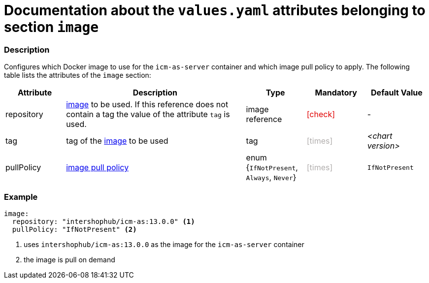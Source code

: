 = Documentation about the `values.yaml` attributes belonging to section `image`
// GitHub issue: https://github.com/github/markup/issues/1095

:icons: font

ifdef::backend-html5[]
++++
<style>
.mand {
  color: #e00000;
}
.opt {
  color: #b0adac;
}
.cond {
  color: #FFDC00;
}
.tag-audience {
  font-style: italic;
}
.tag-audience::before {
  content: "@Target Audience: ";
}
.tag-since {
  font-style: italic;
}
.tag-since::before {
  content: "@Since: ";
}
.tag-deprecated {
  font-style: italic;
}
.tag-deprecated::before {
  content: "@Deprecated: ";
}
.placeholder {
  font-style: italic;
}
.placeholder::before {
  content: "<";
}
.placeholder::after {
  content: ">";
}
</style>
++++
endif::[]

:mandatory: icon:check[role="mand"]
:optional: icon:times[role="opt"]
:conditional: icon:question[role="cond"]


=== Description

Configures which Docker image to use for the `icm-as-server` container and which image pull policy to apply. The following table lists the attributes of the `image` section:

[cols="1,3,1,1,1",options="header"]
|===
|Attribute |Description |Type |Mandatory |Default Value
|repository|https://kubernetes.io/docs/concepts/containers/images/#image-names[image] to be used. If this reference does not contain a tag the value of the attribute `tag` is used.|image reference|{mandatory}|-
|tag|tag of the https://kubernetes.io/docs/concepts/containers/images/#image-names[image] to be used|tag|{optional}|[.placeholder]#chart version#
|pullPolicy|https://kubernetes.io/docs/concepts/containers/images/#image-pull-policy[image pull policy]|enum {`IfNotPresent`, `Always`, `Never`}|{optional}|`IfNotPresent`
|===

=== Example

[source,yaml]
----
image:
  repository: "intershophub/icm-as:13.0.0" <1>
  pullPolicy: "IfNotPresent" <2>
----

<1> uses `intershophub/icm-as:13.0.0` as the image for the `icm-as-server` container
<2> the image is pull on demand
